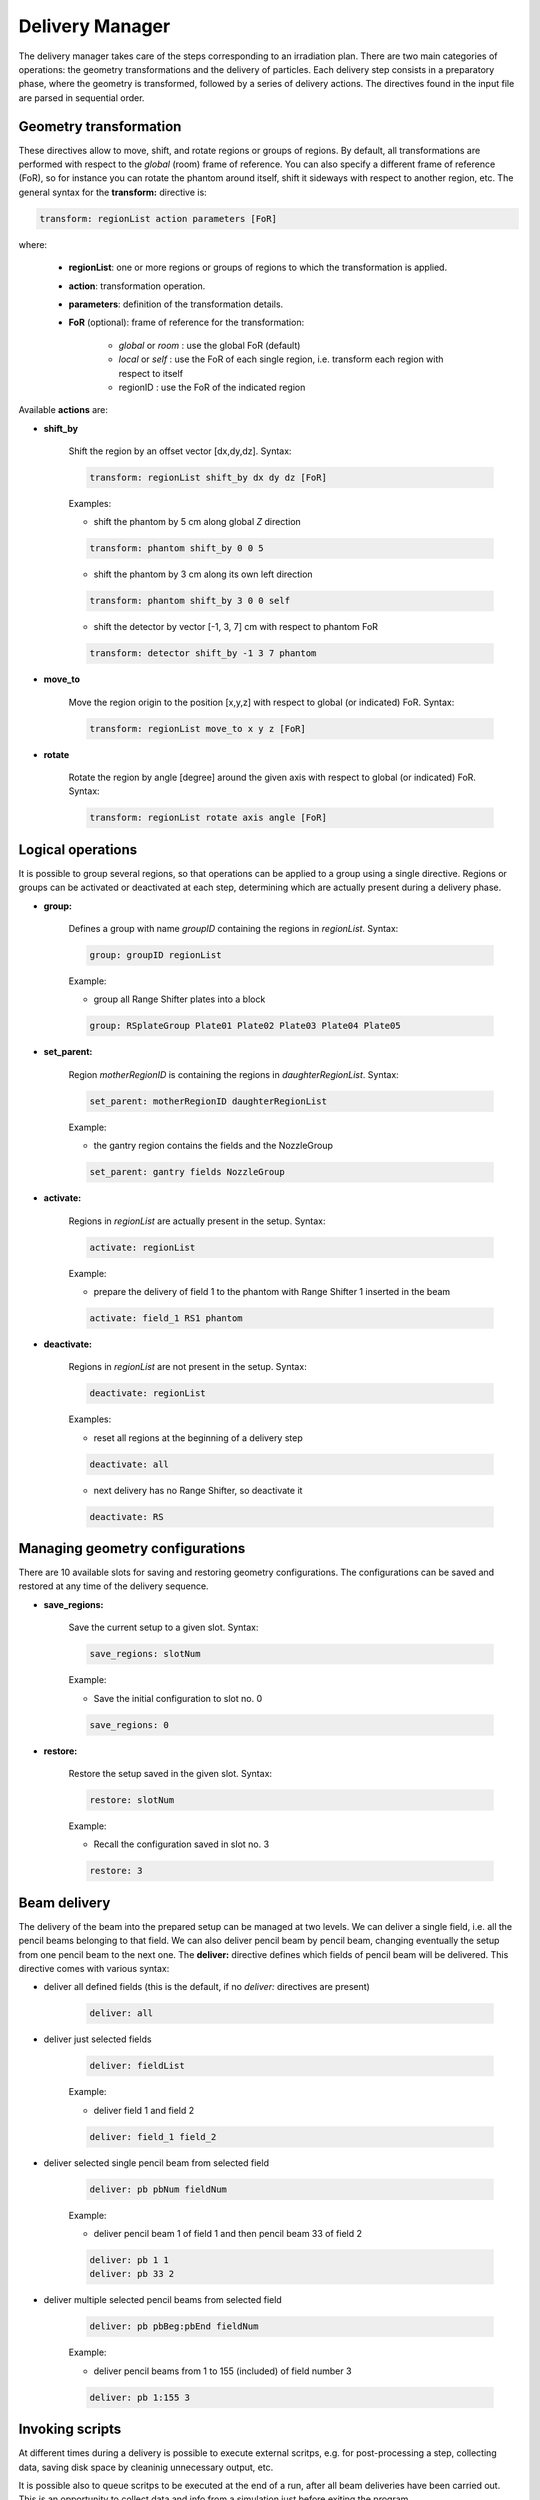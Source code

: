 Delivery Manager
=================================

The delivery manager takes care of the steps corresponding to an irradiation plan. There are two main categories of operations: the geometry transformations and the delivery of particles. Each delivery step consists in a preparatory phase, where the geometry is transformed, followed by a series of delivery actions. The directives found in the input file are parsed in sequential order.

.. index::  ! Geometry transformation, transform:

Geometry transformation
-----------------------

These directives allow to move, shift, and rotate regions or groups of regions. By default, all transformations are performed with respect to the *global* (room) frame of reference. You can also specify a different frame of reference (FoR), so for instance you can rotate the phantom around itself, shift it sideways with respect to another region, etc. The general syntax for the **transform:** directive is:

.. code-block:: python

    transform: regionList action parameters [FoR]

where:

    - **regionList**: one or more regions or groups of regions to which the transformation is applied.
    - **action**: transformation operation.
    - **parameters**: definition of the transformation details.
    - **FoR** (optional): frame of reference for the transformation:

        - *global* or *room* : use the global FoR (default)
        - *local* or *self*  : use the FoR of each single region, i.e. transform each region with respect to itself
        - regionID : use the FoR of the indicated region


Available **actions** are:

- **shift_by**

    Shift the region by an offset vector [dx,dy,dz]. Syntax:

    .. code-block:: python

        transform: regionList shift_by dx dy dz [FoR]

    Examples:

    - shift the phantom by 5 cm along global *Z* direction

    .. code-block:: python

        transform: phantom shift_by 0 0 5

    - shift the phantom by 3 cm along its own left direction

    .. code-block:: python

        transform: phantom shift_by 3 0 0 self

    - shift the detector by vector [-1, 3, 7] cm with respect to phantom FoR

    .. code-block:: python

        transform: detector shift_by -1 3 7 phantom



- **move_to**

    Move the region origin to the position [x,y,z] with respect to global (or indicated) FoR. Syntax:

    .. code-block:: python

        transform: regionList move_to x y z [FoR]




- **rotate**

    Rotate the region by angle [degree] around the given axis with respect to global (or indicated) FoR. Syntax:

    .. code-block:: python

        transform: regionList rotate axis angle [FoR]


.. index::  ! Logical operations, group:, set_parent:, activate:, deactivate:

Logical operations
-------------------------------

It is possible to group several regions, so that operations can be applied to a group using a single directive. Regions or groups can be activated or deactivated at each step, determining which are actually present during a delivery phase.

- **group:**

    Defines a group with name *groupID* containing the regions in *regionList*. Syntax:

    .. code-block:: python

        group: groupID regionList

    Example:

    - group all Range Shifter plates into a block

    .. code-block:: python

        group: RSplateGroup Plate01 Plate02 Plate03 Plate04 Plate05


- **set_parent:**

    Region *motherRegionID* is containing the regions in *daughterRegionList*. Syntax:

    .. code-block:: python

        set_parent: motherRegionID daughterRegionList

    Example:

    - the gantry region contains the fields and the NozzleGroup

    .. code-block:: python

        set_parent: gantry fields NozzleGroup


- **activate:**

    Regions in *regionList* are actually present in the setup. Syntax:

    .. code-block:: python

        activate: regionList

    Example:

    - prepare the delivery of field 1 to the phantom with Range Shifter 1 inserted in the beam

    .. code-block:: python

        activate: field_1 RS1 phantom


- **deactivate:**

    Regions in *regionList* are not present in the setup. Syntax:

    .. code-block:: python

        deactivate: regionList

    Examples:

    - reset all regions at the beginning of a delivery step

    .. code-block:: python

        deactivate: all

    - next delivery has no Range Shifter, so deactivate it

    .. code-block:: python

        deactivate: RS


.. index::  ! Managing geometry configurations, save_regions:, restore:

Managing geometry configurations
--------------------------------

There are 10 available slots for saving and restoring geometry configurations. The configurations can be saved and restored at any time of the delivery sequence.


- **save_regions:**

    Save the current setup to a given slot. Syntax:

    .. code-block:: python

        save_regions: slotNum

    Example:

    - Save the initial configuration to slot no. 0

    .. code-block:: python

        save_regions: 0


- **restore:**

    Restore the setup saved in the given slot. Syntax:

    .. code-block:: python

        restore: slotNum

    Example:

    - Recall the configuration saved in slot no. 3

    .. code-block:: python

        restore: 3


.. index::  ! Beam delivery, deliver: 

Beam delivery
--------------------------------

The delivery of the beam into the prepared setup can be managed at two levels. We can deliver a single field, i.e. all the pencil beams belonging to that field. We can also deliver pencil beam by pencil beam, changing eventually the setup from one pencil beam to the next one. The **deliver:** directive defines which fields of pencil beam will be delivered. This directive comes with various syntax:

- deliver all defined fields (this is the default, if no *deliver:* directives are present)

    .. code-block:: python

        deliver: all

- deliver just selected fields

    .. code-block:: python

         deliver: fieldList

    Example:

    - deliver field 1 and field 2

    .. code-block:: python

        deliver: field_1 field_2

- deliver selected single pencil beam from selected field

    .. code-block:: python

        deliver: pb pbNum fieldNum

    Example:

    - deliver pencil beam 1 of field 1 and then pencil beam 33 of field 2

    .. code-block:: python

            deliver: pb 1 1
            deliver: pb 33 2

- deliver multiple selected pencil beams from selected field

    .. code-block:: python

        deliver: pb pbBeg:pbEnd fieldNum

    Example:

    - deliver pencil beams from 1 to 155 (included) of field number 3

    .. code-block:: python

        deliver: pb 1:155 3


.. index::  ! Invoking scripts, run_script:, add_searchpath:, postdelivery_script:

Invoking scripts
--------------------------------

At different times during a delivery is possible to execute external scritps, e.g. for post-processing a step, collecting data, saving disk space by cleaninig unnecessary output, etc.

It is possible also to queue scritps to be executed at the end of a run, after all beam deliveries have been carried out. This is an opportunity to collect data and info from a simulation just before exiting the program.


- **run_script:**

    Invokes the listed scripts in the given order. The number of current delivery step is passed over to the script as first argument. The interpreter to be used is guessed by the script file extension, e.g **.sh**  scripts are executed by **sh**, and **.py** scripts are executed by **python**. Syntax:

    .. code-block:: python

        run_script: scriptList


    Example:

    - deliver field 1 and directly run *getMinMaxDose.py* and then *copyDose.sh* scripts when the delivery finishes. Then do other stuff and deliver field 2 and run the scripts again.

    .. code-block:: python

        ...
        deliver: field_1
        run_script: getMinMaxDose.py copyDose.sh
        ...
        deliver: field_2
        run_script: getMinMaxDose.py copyDose.sh
        ...


- **add_searchpath:**

    Prepends the paths to the list of searched locations. When a script is invoked, the current working directory of the simulation is searched first, then the search paths are followed to find the script. Syntax:

    .. code-block:: python

        add_searchpath: pathList


    Example:

    - Execute the *fieldReport.py* script that is contained in the user repository of FRED scripts */home/user/fred_scripts*

    .. code-block:: python

        ...
        add_searchpath: /home/user/fred_scripts
        ...
        deliver: field_1
        run_script: fieldReport.py
        ...




- **postdelivery_script:**

    Appends the listed scripts to the queue of scritps that will be executed just before exiting the program, after all delivery steps are carried out. Syntax:

    .. code-block:: python

        postdelivery_script: scriptList

    Example:

    - Execute *finalPatientReport.py* script after all delivery

    .. code-block:: python

        ...
        postdelivery_script: finalPatientReport.py

        deliver: field_1
        ...
        deliver: field_2
        ...
        deliver: field_3
        ...
